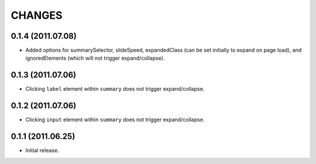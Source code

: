 CHANGES
=======

0.1.4 (2011.07.08)
------------------

* Added options for summarySelector, slideSpeed, expandedClass (can be set
  initially to expand on page load), and ignoredElements (which will not
  trigger expand/collapse).

0.1.3 (2011.07.06)
------------------

* Clicking ``label`` element within ``summary`` does not trigger
  expand/collapse.

0.1.2 (2011.07.06)
------------------

* Clicking ``input`` element within ``summary`` does not trigger
  expand/collapse.

0.1.1 (2011.06.25)
------------------

* Initial release.

